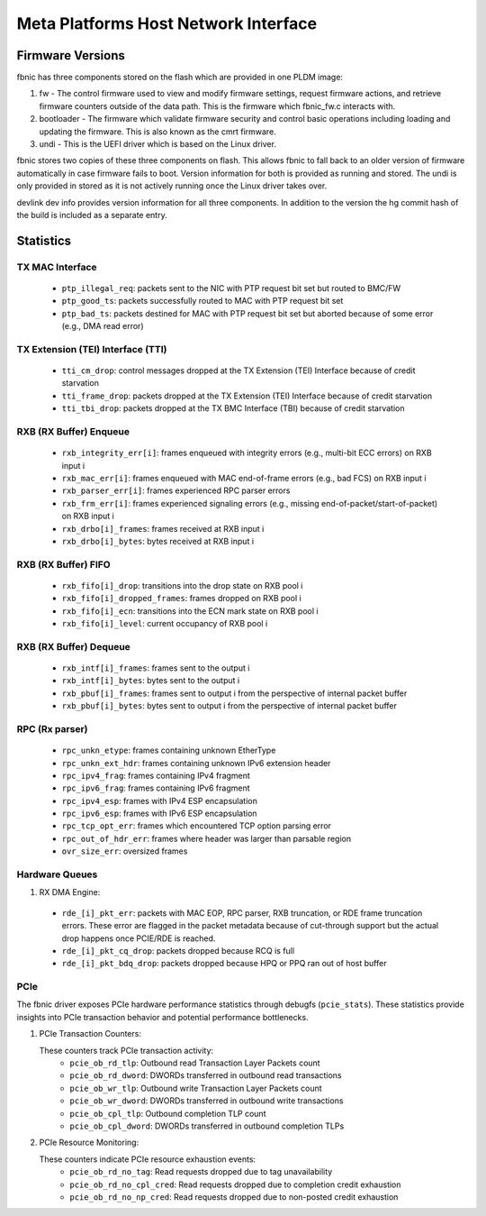 .. SPDX-License-Identifier: GPL-2.0+

=====================================
Meta Platforms Host Network Interface
=====================================

Firmware Versions
-----------------

fbnic has three components stored on the flash which are provided in one PLDM
image:

1. fw - The control firmware used to view and modify firmware settings, request
   firmware actions, and retrieve firmware counters outside of the data path.
   This is the firmware which fbnic_fw.c interacts with.
2. bootloader - The firmware which validate firmware security and control basic
   operations including loading and updating the firmware. This is also known
   as the cmrt firmware.
3. undi - This is the UEFI driver which is based on the Linux driver.

fbnic stores two copies of these three components on flash. This allows fbnic
to fall back to an older version of firmware automatically in case firmware
fails to boot. Version information for both is provided as running and stored.
The undi is only provided in stored as it is not actively running once the Linux
driver takes over.

devlink dev info provides version information for all three components. In
addition to the version the hg commit hash of the build is included as a
separate entry.

Statistics
----------

TX MAC Interface
~~~~~~~~~~~~~~~~

 - ``ptp_illegal_req``: packets sent to the NIC with PTP request bit set but routed to BMC/FW
 - ``ptp_good_ts``: packets successfully routed to MAC with PTP request bit set
 - ``ptp_bad_ts``: packets destined for MAC with PTP request bit set but aborted because of some error (e.g., DMA read error)

TX Extension (TEI) Interface (TTI)
~~~~~~~~~~~~~~~~~~~~~~~~~~~~~~~~~~

 - ``tti_cm_drop``: control messages dropped at the TX Extension (TEI) Interface because of credit starvation
 - ``tti_frame_drop``: packets dropped at the TX Extension (TEI) Interface because of credit starvation
 - ``tti_tbi_drop``: packets dropped at the TX BMC Interface (TBI) because of credit starvation

RXB (RX Buffer) Enqueue
~~~~~~~~~~~~~~~~~~~~~~~

 - ``rxb_integrity_err[i]``: frames enqueued with integrity errors (e.g., multi-bit ECC errors) on RXB input i
 - ``rxb_mac_err[i]``: frames enqueued with MAC end-of-frame errors (e.g., bad FCS) on RXB input i
 - ``rxb_parser_err[i]``: frames experienced RPC parser errors
 - ``rxb_frm_err[i]``: frames experienced signaling errors (e.g., missing end-of-packet/start-of-packet) on RXB input i
 - ``rxb_drbo[i]_frames``: frames received at RXB input i
 - ``rxb_drbo[i]_bytes``: bytes received at RXB input i

RXB (RX Buffer) FIFO
~~~~~~~~~~~~~~~~~~~~

 - ``rxb_fifo[i]_drop``: transitions into the drop state on RXB pool i
 - ``rxb_fifo[i]_dropped_frames``: frames dropped on RXB pool i
 - ``rxb_fifo[i]_ecn``: transitions into the ECN mark state on RXB pool i
 - ``rxb_fifo[i]_level``: current occupancy of RXB pool i

RXB (RX Buffer) Dequeue
~~~~~~~~~~~~~~~~~~~~~~~

   - ``rxb_intf[i]_frames``: frames sent to the output i
   - ``rxb_intf[i]_bytes``: bytes sent to the output i
   - ``rxb_pbuf[i]_frames``: frames sent to output i from the perspective of internal packet buffer
   - ``rxb_pbuf[i]_bytes``: bytes sent to output i from the perspective of internal packet buffer

RPC (Rx parser)
~~~~~~~~~~~~~~~

 - ``rpc_unkn_etype``: frames containing unknown EtherType
 - ``rpc_unkn_ext_hdr``: frames containing unknown IPv6 extension header
 - ``rpc_ipv4_frag``: frames containing IPv4 fragment
 - ``rpc_ipv6_frag``: frames containing IPv6 fragment
 - ``rpc_ipv4_esp``: frames with IPv4 ESP encapsulation
 - ``rpc_ipv6_esp``: frames with IPv6 ESP encapsulation
 - ``rpc_tcp_opt_err``: frames which encountered TCP option parsing error
 - ``rpc_out_of_hdr_err``: frames where header was larger than parsable region
 - ``ovr_size_err``: oversized frames

Hardware Queues
~~~~~~~~~~~~~~~

1. RX DMA Engine:

 - ``rde_[i]_pkt_err``: packets with MAC EOP, RPC parser, RXB truncation, or RDE frame truncation errors. These error are flagged in the packet metadata because of cut-through support but the actual drop happens once PCIE/RDE is reached.
 - ``rde_[i]_pkt_cq_drop``: packets dropped because RCQ is full
 - ``rde_[i]_pkt_bdq_drop``: packets dropped because HPQ or PPQ ran out of host buffer

PCIe
~~~~

The fbnic driver exposes PCIe hardware performance statistics through debugfs
(``pcie_stats``). These statistics provide insights into PCIe transaction
behavior and potential performance bottlenecks.

1. PCIe Transaction Counters:

   These counters track PCIe transaction activity:
        - ``pcie_ob_rd_tlp``: Outbound read Transaction Layer Packets count
        - ``pcie_ob_rd_dword``: DWORDs transferred in outbound read transactions
        - ``pcie_ob_wr_tlp``: Outbound write Transaction Layer Packets count
        - ``pcie_ob_wr_dword``: DWORDs transferred in outbound write
	  transactions
        - ``pcie_ob_cpl_tlp``: Outbound completion TLP count
        - ``pcie_ob_cpl_dword``: DWORDs transferred in outbound completion TLPs

2. PCIe Resource Monitoring:

   These counters indicate PCIe resource exhaustion events:
        - ``pcie_ob_rd_no_tag``: Read requests dropped due to tag unavailability
        - ``pcie_ob_rd_no_cpl_cred``: Read requests dropped due to completion
	  credit exhaustion
        - ``pcie_ob_rd_no_np_cred``: Read requests dropped due to non-posted
	  credit exhaustion
